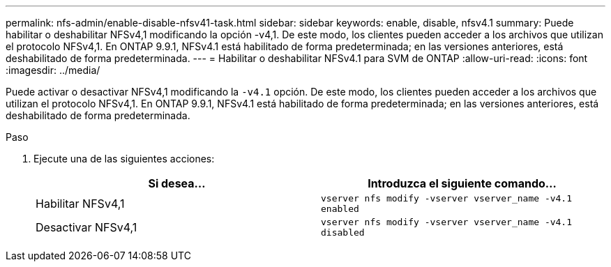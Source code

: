 ---
permalink: nfs-admin/enable-disable-nfsv41-task.html 
sidebar: sidebar 
keywords: enable, disable, nfsv4.1 
summary: Puede habilitar o deshabilitar NFSv4,1 modificando la opción -v4,1. De este modo, los clientes pueden acceder a los archivos que utilizan el protocolo NFSv4,1. En ONTAP 9.9.1, NFSv4.1 está habilitado de forma predeterminada; en las versiones anteriores, está deshabilitado de forma predeterminada. 
---
= Habilitar o deshabilitar NFSv4.1 para SVM de ONTAP
:allow-uri-read: 
:icons: font
:imagesdir: ../media/


[role="lead"]
Puede activar o desactivar NFSv4,1 modificando la `-v4.1` opción. De este modo, los clientes pueden acceder a los archivos que utilizan el protocolo NFSv4,1. En ONTAP 9.9.1, NFSv4.1 está habilitado de forma predeterminada; en las versiones anteriores, está deshabilitado de forma predeterminada.

.Paso
. Ejecute una de las siguientes acciones:
+
[cols="2*"]
|===
| Si desea... | Introduzca el siguiente comando... 


 a| 
Habilitar NFSv4,1
 a| 
`vserver nfs modify -vserver vserver_name -v4.1 enabled`



 a| 
Desactivar NFSv4,1
 a| 
`vserver nfs modify -vserver vserver_name -v4.1 disabled`

|===

